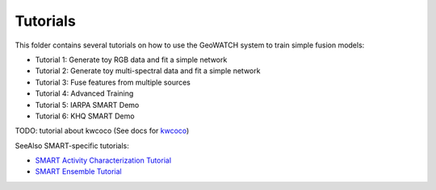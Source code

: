 Tutorials
=========

This folder contains several tutorials on how to use the GeoWATCH system to train simple fusion models:

-  Tutorial 1: Generate toy RGB data and fit a simple network  |Tutorial1_Shell| |Tutorial1_Jupyter| |Tutorial1_Colab|

-  Tutorial 2: Generate toy multi-spectral data and fit a simple network |Tutorial2_Shell|

-  Tutorial 3: Fuse features from multiple sources |Tutorial3_Shell|

-  Tutorial 4: Advanced Training |Tutorial4_Shell|

-  Tutorial 5: IARPA SMART Demo |Tutorial5_Shell| |Tutorial5_Colab|

-  Tutorial 6: KHQ SMART Demo |Tutorial6_Shell|


TODO: tutorial about kwcoco (See docs for `kwcoco <https://gitlab.kitware.com/computer-vision/kwcoco>`_)


SeeAlso SMART-specific tutorials:

* `SMART Activity Characterization Tutorial <../docs/smart/smart_ac_tutorial.rst>`_

* `SMART Ensemble Tutorial <../docs/smart/smart_ensemble_tutorial.rst>`_

.. |Tutorial1_Jupyter| image:: https://img.shields.io/badge/jupyter-%23FA0F00.svg?style=for-the-badge&logo=jupyter&logoColor=white
    :target: tutorial1_rgb_network.ipynb

.. |Tutorial1_Shell| image:: https://img.shields.io/badge/shell_script-%23121011.svg?style=for-the-badge&logo=gnu-bash&logoColor=white
    :target: tutorial1_rgb_network.sh

.. |Tutorial1_Colab| image:: https://colab.research.google.com/assets/colab-badge.svg
    :target: https://colab.research.google.com/drive/1zGgs47WglRf3lLpjS3vHUmgxIM4oziBH?usp=share_link

.. |Tutorial2_Shell| image:: https://img.shields.io/badge/shell_script-%23121011.svg?style=for-the-badge&logo=gnu-bash&logoColor=white
    :target: tutorial2_msi_network.sh

.. |Tutorial3_Shell| image:: https://img.shields.io/badge/shell_script-%23121011.svg?style=for-the-badge&logo=gnu-bash&logoColor=white
    :target: tutorial3_feature_fusion.sh

.. |Tutorial4_Shell| image:: https://img.shields.io/badge/shell_script-%23121011.svg?style=for-the-badge&logo=gnu-bash&logoColor=white
    :target: tutorial4_advanced_training.sh

.. |Tutorial5_Shell| image:: https://img.shields.io/badge/shell_script-%23121011.svg?style=for-the-badge&logo=gnu-bash&logoColor=white
    :target: tutorial5_bas_prediction.sh

.. |Tutorial5_Colab| image:: https://colab.research.google.com/assets/colab-badge.svg
    :target: https://colab.research.google.com/drive/1SiNUDCn1sBMu2wybB8dyal6CM-fqAj1Y?usp=share_link

.. |Tutorial6_Shell| image:: https://img.shields.io/badge/shell_script-%23121011.svg?style=for-the-badge&logo=gnu-bash&logoColor=white
    :target: tutorial6_predict_KHQ.sh

.. * Tutorial 1: `Toy RGB Tutorial <tutorial1_rgb_network.sh>`_
.. * Tutorial 2: `Toy MSI Tutorial <tutorial2_msi_network.sh>`_
.. * Tutorial 3: `Feature Fusion Tutorial <tutorial3_feature_fusion.sh>`_
.. * Tutorial 4: `Advanced Training <tutorial4_advanced_training.sh>`_
.. * Tutorial 5: `BAS Prediction <tutorial5_bas_prediction.sh>`_

